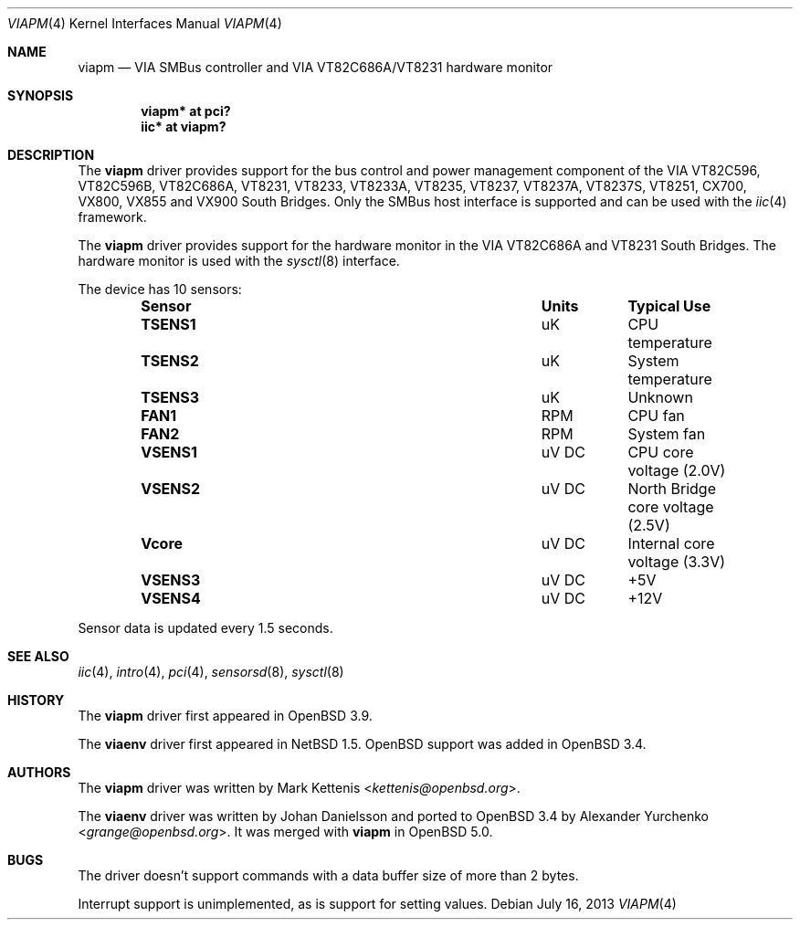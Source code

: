 .\"	$OpenBSD: viapm.4,v 1.11 2013/07/16 16:05:49 schwarze Exp $
.\"
.\" Copyright (c) 2006 Mark Kettenis <kettenis@openbsd.org>
.\"
.\" Permission to use, copy, modify, and distribute this software for any
.\" purpose with or without fee is hereby granted, provided that the above
.\" copyright notice and this permission notice appear in all copies.
.\"
.\" THE SOFTWARE IS PROVIDED "AS IS" AND THE AUTHOR DISCLAIMS ALL WARRANTIES
.\" WITH REGARD TO THIS SOFTWARE INCLUDING ALL IMPLIED WARRANTIES OF
.\" MERCHANTABILITY AND FITNESS. IN NO EVENT SHALL THE AUTHOR BE LIABLE FOR
.\" ANY SPECIAL, DIRECT, INDIRECT, OR CONSEQUENTIAL DAMAGES OR ANY DAMAGES
.\" WHATSOEVER RESULTING FROM LOSS OF USE, DATA OR PROFITS, WHETHER IN AN
.\" ACTION OF CONTRACT, NEGLIGENCE OR OTHER TORTIOUS ACTION, ARISING OUT OF
.\" OR IN CONNECTION WITH THE USE OR PERFORMANCE OF THIS SOFTWARE.
.\"
.Dd $Mdocdate: July 16 2013 $
.Dt VIAPM 4
.Os
.Sh NAME
.Nm viapm
.Nd VIA SMBus controller and VIA VT82C686A/VT8231 hardware monitor
.Sh SYNOPSIS
.Cd "viapm* at pci?"
.Cd "iic* at viapm?"
.Sh DESCRIPTION
The
.Nm
driver provides support for the bus control and power management
component of the VIA VT82C596, VT82C596B, VT82C686A, VT8231, VT8233,
VT8233A, VT8235, VT8237, VT8237A, VT8237S, VT8251, CX700, VX800,
VX855 and VX900 South Bridges.
Only the SMBus host interface is supported and can be used with the
.Xr iic 4
framework.
.Pp
The
.Nm
driver provides support for the hardware monitor in the VIA VT82C686A
and VT8231 South Bridges.
The hardware monitor is used with the
.Xr sysctl 8
interface.
.Pp
The device has 10 sensors:
.Bl -column "Sensor" "Units" "Typical" -offset indent
.It Sy "Sensor" Ta Sy "Units" Ta Sy "Typical Use"
.It Li "TSENS1" Ta "uK" Ta "CPU temperature"
.It Li "TSENS2" Ta "uK" Ta "System temperature"
.It Li "TSENS3" Ta "uK" Ta "Unknown"
.It Li "FAN1" Ta "RPM" Ta "CPU fan"
.It Li "FAN2" Ta "RPM" Ta "System fan"
.It Li "VSENS1" Ta "uV DC" Ta "CPU core voltage (2.0V)"
.It Li "VSENS2" Ta "uV DC" Ta "North Bridge core voltage (2.5V)"
.It Li "Vcore" Ta "uV DC" Ta "Internal core voltage (3.3V)"
.It Li "VSENS3" Ta "uV DC" Ta "+5V"
.It Li "VSENS4" Ta "uV DC" Ta "+12V"
.El
.Pp
Sensor data is updated every 1.5 seconds.
.Sh SEE ALSO
.Xr iic 4 ,
.Xr intro 4 ,
.Xr pci 4 ,
.Xr sensorsd 8 ,
.Xr sysctl 8
.Sh HISTORY
The
.Nm
driver first appeared in
.Ox 3.9 .
.Pp
The
.Nm viaenv
driver first appeared in
.Nx 1.5 .
.Ox
support was added in
.Ox 3.4 .
.Sh AUTHORS
.An -nosplit
The
.Nm
driver was written by
.An Mark Kettenis Aq Mt kettenis@openbsd.org .
.Pp
The
.Nm viaenv
driver was written by
.An Johan Danielsson
and ported to
.Ox 3.4
by
.An Alexander Yurchenko Aq Mt grange@openbsd.org .
It was merged with
.Nm
in
.Ox 5.0 .
.Sh BUGS
The driver doesn't support commands with a data buffer size of more
than 2 bytes.
.Pp
Interrupt support is unimplemented, as is support for setting values.
